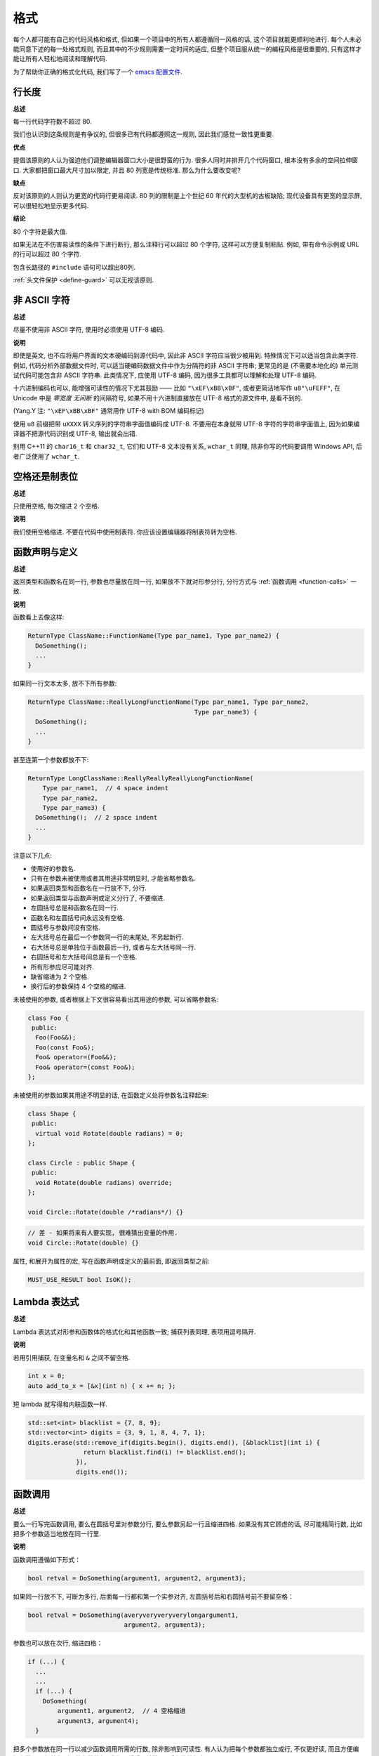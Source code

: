 格式
------------

每个人都可能有自己的代码风格和格式, 但如果一个项目中的所有人都遵循同一风格的话, 这个项目就能更顺利地进行. 每个人未必能同意下述的每一处格式规则, 而且其中的不少规则需要一定时间的适应, 但整个项目服从统一的编程风格是很重要的, 只有这样才能让所有人轻松地阅读和理解代码.

为了帮助你正确的格式化代码, 我们写了一个 `emacs 配置文件 <https://raw.githubusercontent.com/google/styleguide/gh-pages/google-c-style.el>`_.

.. _line-length:

行长度
~~~~~~~~~~~~~~~~~~~~

**总述**

每一行代码字符数不超过 80.

我们也认识到这条规则是有争议的, 但很多已有代码都遵照这一规则, 因此我们感觉一致性更重要.

**优点**

提倡该原则的人认为强迫他们调整编辑器窗口大小是很野蛮的行为. 很多人同时并排开几个代码窗口, 根本没有多余的空间拉伸窗口. 大家都把窗口最大尺寸加以限定, 并且 80 列宽是传统标准. 那么为什么要改变呢?

**缺点**

反对该原则的人则认为更宽的代码行更易阅读. 80 列的限制是上个世纪 60 年代的大型机的古板缺陷; 现代设备具有更宽的显示屏, 可以很轻松地显示更多代码.

**结论**

80 个字符是最大值.

如果无法在不伤害易读性的条件下进行断行, 那么注释行可以超过 80 个字符, 这样可以方便复制粘贴. 例如, 带有命令示例或 URL 的行可以超过 80 个字符.

包含长路径的 ``#include`` 语句可以超出80列.

:ref:`头文件保护 <define-guard>` 可以无视该原则.

非 ASCII 字符
~~~~~~~~~~~~~~~~~~~~~~~~~~~~~~~~

**总述**

尽量不使用非 ASCII 字符, 使用时必须使用 UTF-8 编码.

**说明**

即使是英文, 也不应将用户界面的文本硬编码到源代码中, 因此非 ASCII 字符应当很少被用到. 特殊情况下可以适当包含此类字符. 例如, 代码分析外部数据文件时, 可以适当硬编码数据文件中作为分隔符的非 ASCII 字符串; 更常见的是 (不需要本地化的) 单元测试代码可能包含非 ASCII 字符串. 此类情况下, 应使用 UTF-8 编码, 因为很多工具都可以理解和处理 UTF-8 编码.

十六进制编码也可以, 能增强可读性的情况下尤其鼓励 —— 比如 ``"\xEF\xBB\xBF"``, 或者更简洁地写作 ``u8"\uFEFF"``, 在 Unicode 中是 *零宽度 无间断* 的间隔符号, 如果不用十六进制直接放在 UTF-8 格式的源文件中, 是看不到的.

(Yang.Y 注: ``"\xEF\xBB\xBF"`` 通常用作 UTF-8 with BOM 编码标记)

使用 ``u8`` 前缀把带 ``uXXXX`` 转义序列的字符串字面值编码成 UTF-8. 不要用在本身就带 UTF-8 字符的字符串字面值上, 因为如果编译器不把源代码识别成 UTF-8, 输出就会出错.

别用 C++11 的 ``char16_t`` 和 ``char32_t``, 它们和 UTF-8 文本没有关系, ``wchar_t`` 同理, 除非你写的代码要调用 Windows API, 后者广泛使用了 ``wchar_t``.

空格还是制表位
~~~~~~~~~~~~~~~~~~~~~~~~~~~~~~~~

**总述**

只使用空格, 每次缩进 2 个空格.

**说明**

我们使用空格缩进. 不要在代码中使用制表符. 你应该设置编辑器将制表符转为空格.

函数声明与定义
~~~~~~~~~~~~~~~~~~~~~~~~~~~~~~~~

**总述**

返回类型和函数名在同一行, 参数也尽量放在同一行, 如果放不下就对形参分行, 分行方式与 :ref:`函数调用 <function-calls>` 一致.

**说明**

函数看上去像这样:

.. code-block:: c++

    ReturnType ClassName::FunctionName(Type par_name1, Type par_name2) {
      DoSomething();
      ...
    }

如果同一行文本太多, 放不下所有参数:

.. code-block:: c++

    ReturnType ClassName::ReallyLongFunctionName(Type par_name1, Type par_name2,
                                                 Type par_name3) {
      DoSomething();
      ...
    }

甚至连第一个参数都放不下:

.. code-block:: c++

    ReturnType LongClassName::ReallyReallyReallyLongFunctionName(
        Type par_name1,  // 4 space indent
        Type par_name2,
        Type par_name3) {
      DoSomething();  // 2 space indent
      ...
    }

注意以下几点:

- 使用好的参数名.

- 只有在参数未被使用或者其用途非常明显时, 才能省略参数名.

- 如果返回类型和函数名在一行放不下, 分行.

- 如果返回类型与函数声明或定义分行了, 不要缩进.

- 左圆括号总是和函数名在同一行.

- 函数名和左圆括号间永远没有空格.

- 圆括号与参数间没有空格.

- 左大括号总在最后一个参数同一行的末尾处, 不另起新行.

- 右大括号总是单独位于函数最后一行, 或者与左大括号同一行.

- 右圆括号和左大括号间总是有一个空格.

- 所有形参应尽可能对齐.

- 缺省缩进为 2 个空格.

- 换行后的参数保持 4 个空格的缩进.

未被使用的参数, 或者根据上下文很容易看出其用途的参数, 可以省略参数名:

.. code-block:: c++

    class Foo {
     public:
      Foo(Foo&&);
      Foo(const Foo&);
      Foo& operator=(Foo&&);
      Foo& operator=(const Foo&);
    };

未被使用的参数如果其用途不明显的话, 在函数定义处将参数名注释起来:

.. code-block:: c++

    class Shape {
     public:
      virtual void Rotate(double radians) = 0;
    };

    class Circle : public Shape {
     public:
      void Rotate(double radians) override;
    };

    void Circle::Rotate(double /*radians*/) {}

.. code-block:: c++

    // 差 - 如果将来有人要实现, 很难猜出变量的作用.
    void Circle::Rotate(double) {}

属性, 和展开为属性的宏, 写在函数声明或定义的最前面, 即返回类型之前:

.. code-block:: c++

    MUST_USE_RESULT bool IsOK();

Lambda 表达式
~~~~~~~~~~~~~~~~~~~~~~~~~~~~~~~~~~

**总述**

Lambda 表达式对形参和函数体的格式化和其他函数一致; 捕获列表同理, 表项用逗号隔开.

**说明**

若用引用捕获, 在变量名和 ``&`` 之间不留空格.

.. code-block:: c++

    int x = 0;
    auto add_to_x = [&x](int n) { x += n; };

短 lambda 就写得和内联函数一样.

.. code-block:: c++

    std::set<int> blacklist = {7, 8, 9};
    std::vector<int> digits = {3, 9, 1, 8, 4, 7, 1};
    digits.erase(std::remove_if(digits.begin(), digits.end(), [&blacklist](int i) {
                   return blacklist.find(i) != blacklist.end();
                 }),
                 digits.end());

.. _function-calls:

函数调用
~~~~~~~~~~~~~~~~~~~~~~

**总述**

要么一行写完函数调用, 要么在圆括号里对参数分行, 要么参数另起一行且缩进四格. 如果没有其它顾虑的话, 尽可能精简行数, 比如把多个参数适当地放在同一行里.

**说明**

函数调用遵循如下形式：

.. code-block:: c++

    bool retval = DoSomething(argument1, argument2, argument3);

如果同一行放不下, 可断为多行, 后面每一行都和第一个实参对齐, 左圆括号后和右圆括号前不要留空格：

.. code-block:: c++

    bool retval = DoSomething(averyveryveryverylongargument1,
                              argument2, argument3);

参数也可以放在次行, 缩进四格：

.. code-block:: c++

    if (...) {
      ...
      ...
      if (...) {
        DoSomething(
            argument1, argument2,  // 4 空格缩进
            argument3, argument4);
      }

把多个参数放在同一行以减少函数调用所需的行数, 除非影响到可读性. 有人认为把每个参数都独立成行, 不仅更好读, 而且方便编辑参数. 不过, 比起所谓的参数编辑, 我们更看重可读性, 且后者比较好办：

如果一些参数本身就是略复杂的表达式, 且降低了可读性, 那么可以直接创建临时变量描述该表达式, 并传递给函数：

.. code-block:: c++

    int my_heuristic = scores[x] * y + bases[x];
    bool retval = DoSomething(my_heuristic, x, y, z);

或者放着不管, 补充上注释：

.. code-block:: c++

    bool retval = DoSomething(scores[x] * y + bases[x],  // Score heuristic.
                              x, y, z);

如果某参数独立成行, 对可读性更有帮助的话, 那也可以如此做. 参数的格式处理应当以可读性而非其他作为最重要的原则.

此外, 如果一系列参数本身就有一定的结构, 可以酌情地按其结构来决定参数格式：

.. code-block:: c++

    // 通过 3x3 矩阵转换 widget.
    my_widget.Transform(x1, x2, x3,
                        y1, y2, y3,
                        z1, z2, z3);

.. _braced-initializer-list-format:

列表初始化格式
~~~~~~~~~~~~~~~~~~~~~~~~~~~~~~~~

**总述**

您平时怎么格式化函数调用, 就怎么格式化 :ref:`列表初始化 <braced-initializer-list>`.

**说明**

如果列表初始化伴随着名字, 比如类型或变量名, 格式化时将将名字视作函数调用名, `{}` 视作函数调用的括号. 如果没有名字, 就视作名字长度为零.

.. code-block:: c++

    // 一行列表初始化示范.
    return {foo, bar};
    functioncall({foo, bar});
    pair<int, int> p{foo, bar};

    // 当不得不断行时.
    SomeFunction(
        {"assume a zero-length name before {"},  // 假设在 { 前有长度为零的名字.
        some_other_function_parameter);
    SomeType variable{
        some, other, values,
        {"assume a zero-length name before {"},  // 假设在 { 前有长度为零的名字.
        SomeOtherType{
            "Very long string requiring the surrounding breaks.",  // 非常长的字符串, 前后都需要断行.
            some, other values},
        SomeOtherType{"Slightly shorter string",  // 稍短的字符串.
                      some, other, values}};
    SomeType variable{
        "This is too long to fit all in one line"};  // 字符串过长, 因此无法放在同一行.
    MyType m = {  // 注意了, 您可以在 { 前断行.
        superlongvariablename1,
        superlongvariablename2,
        {short, interior, list},
        {interiorwrappinglist,
         interiorwrappinglist2}};

条件语句
~~~~~~~~~~~~~~~~~~~~~~

**总述**

倾向于不在圆括号内使用空格. 关键字 ``if`` 和 ``else`` 另起一行.

**说明**

对基本条件语句有两种可以接受的格式. 一种在圆括号和条件之间有空格, 另一种没有.

最常见的是没有空格的格式. 哪一种都可以, 最重要的是 *保持一致*. 如果你是在修改一个文件, 参考当前已有格式. 如果是写新的代码, 参考目录下或项目中其它文件. 还在犹豫的话, 就不要加空格了.

.. code-block:: c++

    if (condition) {  // 圆括号里没有空格.
      ...  // 2 空格缩进.
    } else if (...) {  // else 与 if 的右括号同一行.
      ...
    } else {
      ...
    }

如果你更喜欢在圆括号内部加空格:

.. code-block:: c++

    if ( condition ) {  // 圆括号与空格紧邻 - 不常见
      ...  // 2 空格缩进.
    } else {  // else 与 if 的右括号同一行.
      ...
    }

注意所有情况下 ``if`` 和左圆括号间都有个空格. 右圆括号和左大括号之间也要有个空格:

.. code-block:: c++

    if(condition)     // 差 - IF 后面没空格.
    if (condition){   // 差 - { 前面没空格.
    if(condition){    // 变本加厉地差.

.. code-block:: c++

    if (condition) {  // 好 - IF 和 { 都与空格紧邻.

如果能增强可读性, 简短的条件语句允许写在同一行. 只有当语句简单并且没有使用 ``else`` 子句时使用:

.. code-block:: c++

    if (x == kFoo) return new Foo();
    if (x == kBar) return new Bar();

如果语句有 ``else`` 分支则不允许:

.. code-block:: c++

    // 不允许 - 当有 ELSE 分支时 IF 块却写在同一行
    if (x) DoThis();
    else DoThat();

通常, 单行语句不需要使用大括号, 如果你喜欢用也没问题; 复杂的条件或循环语句用大括号可读性会更好. 也有一些项目要求 ``if`` 必须总是使用大括号:

.. code-block:: c++

    if (condition)
      DoSomething();  // 2 空格缩进.

    if (condition) {
      DoSomething();  // 2 空格缩进.
    }

但如果语句中某个 ``if-else`` 分支使用了大括号的话, 其它分支也必须使用:

.. code-block:: c++

    // 不可以这样子 - IF 有大括号 ELSE 却没有.
    if (condition) {
      foo;
    } else
      bar;

    // 不可以这样子 - ELSE 有大括号 IF 却没有.
    if (condition)
      foo;
    else {
      bar;
    }


.. code-block:: c++

    // 只要其中一个分支用了大括号, 两个分支都要用上大括号.
    if (condition) {
      foo;
    } else {
      bar;
    }

循环和开关选择语句
~~~~~~~~~~~~~~~~~~~~~~~~~~~~~~~~~~~~~~

**总述**

``switch`` 语句可以使用大括号分段, 以表明 cases 之间不是连在一起的. 在单语句循环里, 括号可用可不用. 空循环体应使用 ``{}`` 或 ``continue``.

**说明**

``switch`` 语句中的 ``case`` 块可以使用大括号也可以不用, 取决于你的个人喜好. 如果用的话, 要按照下文所述的方法.

如果有不满足 ``case`` 条件的枚举值, ``switch`` 应该总是包含一个 ``default`` 匹配 (如果有输入值没有 case 去处理, 编译器将给出 warning). 如果 ``default`` 应该永远执行不到, 简单的加条 ``assert``:

.. code-block:: c++

    switch (var) {
      case 0: {  // 2 空格缩进
        ...      // 4 空格缩进
        break;
      }
      case 1: {
        ...
        break;
      }
      default: {
        assert(false);
      }
    }

在单语句循环里, 括号可用可不用：

.. code-block:: c++

    for (int i = 0; i < kSomeNumber; ++i)
      printf("I love you\n");

    for (int i = 0; i < kSomeNumber; ++i) {
      printf("I take it back\n");
    }

空循环体应使用 ``{}`` 或 ``continue``, 而不是一个简单的分号.

.. code-block:: c++

    while (condition) {
      // 反复循环直到条件失效.
    }
    for (int i = 0; i < kSomeNumber; ++i) {}  // 可 - 空循环体.
    while (condition) continue;  // 可 - contunue 表明没有逻辑.

.. code-block:: c++

    while (condition);  // 差 - 看起来仅仅只是 while/loop 的部分之一.

指针和引用表达式
~~~~~~~~~~~~~~~~~~~~~~~~~~~~~~~~~~~~~~

**总述**

句点或箭头前后不要有空格. 指针/地址操作符 (``*, &``) 之后不能有空格.

**说明**

下面是指针和引用表达式的正确使用范例:

.. code-block:: c++

    x = *p;
    p = &x;
    x = r.y;
    x = r->y;

注意:

- 在访问成员时, 句点或箭头前后没有空格.

- 指针操作符 ``*`` 或 ``&`` 后没有空格.

在声明指针变量或参数时, 星号与类型或变量名紧挨都可以:

.. code-block:: c++

    // 好, 空格前置.
    char *c;
    const string &str;

    // 好, 空格后置.
    char* c;
    const string& str;

.. code-block:: c++

    int x, *y;  // 不允许 - 在多重声明中不能使用 & 或 *
    char * c;  // 差 - * 两边都有空格
    const string & str;  // 差 - & 两边都有空格.

在单个文件内要保持风格一致, 所以, 如果是修改现有文件, 要遵照该文件的风格.

布尔表达式
~~~~~~~~~~~~~~~~~~~~~~~~~~~~

**总述**

如果一个布尔表达式超过 :ref:`标准行宽 <line-length>`, 断行方式要统一一下.

**说明**

下例中, 逻辑与 (``&&``) 操作符总位于行尾:

.. code-block:: c++

    if (this_one_thing > this_other_thing &&
        a_third_thing == a_fourth_thing &&
        yet_another && last_one) {
      ...
    }

注意, 上例的逻辑与 (``&&``) 操作符均位于行尾. 这个格式在 Google 里很常见, 虽然把所有操作符放在开头也可以. 可以考虑额外插入圆括号, 合理使用的话对增强可读性是很有帮助的. 此外, 直接用符号形式的操作符, 比如 ``&&`` 和 ``~``, 不要用词语形式的 ``and`` 和 ``compl``.

函数返回值
~~~~~~~~~~~~~~~~~~~~~~~~~~~~

**总述**

不要在 ``return`` 表达式里加上非必须的圆括号.

**说明**

只有在写 ``x = expr`` 要加上括号的时候才在 ``return expr;`` 里使用括号.

.. code-block:: c++

    return result;                  // 返回值很简单, 没有圆括号.
    // 可以用圆括号把复杂表达式圈起来, 改善可读性.
    return (some_long_condition &&
            another_condition);

.. code-block:: c++

    return (value);                // 毕竟您从来不会写 var = (value);
    return(result);                // return 可不是函数！

变量及数组初始化
~~~~~~~~~~~~~~~~~~~~~~~~~~~~~~~~~~~~~~

**总述**

用 ``=``, ``()`` 和 ``{}`` 均可.

**说明**

您可以用 ``=``, ``()`` 和 ``{}``, 以下的例子都是正确的：

.. code-block:: c++

    int x = 3;
    int x(3);
    int x{3};
    string name("Some Name");
    string name = "Some Name";
    string name{"Some Name"};

请务必小心列表初始化 ``{...}`` 用 ``std::initializer_list`` 构造函数初始化出的类型. 非空列表初始化就会优先调用 ``std::initializer_list``, 不过空列表初始化除外, 后者原则上会调用默认构造函数. 为了强制禁用 ``std::initializer_list`` 构造函数, 请改用括号.

.. code-block:: c++

    vector<int> v(100, 1);  // 内容为 100 个 1 的向量.
    vector<int> v{100, 1};  // 内容为 100 和 1 的向量.

此外, 列表初始化不允许整型类型的四舍五入, 这可以用来避免一些类型上的编程失误. 

.. code-block:: c++

    int pi(3.14);  // 好 - pi == 3.
    int pi{3.14};  // 编译错误: 缩窄转换.

预处理指令
~~~~~~~~~~~~~~~~~~~~~~~~~~~~

**总述**

预处理指令不要缩进, 从行首开始.

**说明**

即使预处理指令位于缩进代码块中, 指令也应从行首开始.

.. code-block:: c++

    // 好 - 指令从行首开始
      if (lopsided_score) {
    #if DISASTER_PENDING      // 正确 - 从行首开始
        DropEverything();
    # if NOTIFY               // 非必要 - # 后跟空格
        NotifyClient();
    # endif
    #endif
        BackToNormal();
      }

.. code-block:: c++

    // 差 - 指令缩进
      if (lopsided_score) {
        #if DISASTER_PENDING  // 差 - "#if" 应该放在行开头
        DropEverything();
        #endif                // 差 - "#endif" 不要缩进
        BackToNormal();
      }

类格式
~~~~~~~~~~~~~~~~~~~~~~

**总述**

访问控制块的声明依次序是 ``public:``, ``protected:``, ``private:``, 每个都缩进 1 个空格.

**说明**

类声明 (下面的代码中缺少注释, 参考 :ref:`类注释 <class-comments>`) 的基本格式如下:

.. code-block:: c++

    class MyClass : public OtherClass {
     public:      // 注意有一个空格的缩进
      MyClass();  // 标准的两空格缩进
      explicit MyClass(int var);
      ~MyClass() {}

      void SomeFunction();
      void SomeFunctionThatDoesNothing() {
      }

      void set_some_var(int var) { some_var_ = var; }
      int some_var() const { return some_var_; }

     private:
      bool SomeInternalFunction();

      int some_var_;
      int some_other_var_;
    };

注意事项:

- 所有基类名应在 80 列限制下尽量与子类名放在同一行.

- 关键词 ``public:``, ``protected:``, ``private:`` 要缩进 1 个空格.

- 除第一个关键词 (一般是 ``public``) 外, 其他关键词前要空一行. 如果类比较小的话也可以不空.

- 这些关键词后不要保留空行.

- ``public`` 放在最前面, 然后是 ``protected``, 最后是 ``private``.

- 关于声明顺序的规则请参考 :ref:`声明顺序 <declaration-order>` 一节.

构造函数初始值列表
~~~~~~~~~~~~~~~~~~~~~~~~~~~~

**总述**

构造函数初始化列表放在同一行或按四格缩进并排多行.

**说明**

下面两种初始值列表方式都可以接受:

.. code-block:: c++

    // 如果所有变量能放在同一行:
    MyClass::MyClass(int var) : some_var_(var) {
      DoSomething();
    }

    // 如果不能放在同一行,
    // 必须置于冒号后, 并缩进 4 个空格
    MyClass::MyClass(int var)
        : some_var_(var), some_other_var_(var + 1) {
      DoSomething();
    }

    // 如果初始化列表需要置于多行, 将每一个成员放在单独的一行
    // 并逐行对齐
    MyClass::MyClass(int var)
        : some_var_(var),             // 4 space indent
          some_other_var_(var + 1) {  // lined up
      DoSomething();
    }

    // 右大括号 } 可以和左大括号 { 放在同一行
    // 如果这样做合适的话
    MyClass::MyClass(int var)
        : some_var_(var) {}

命名空间格式化
~~~~~~~~~~~~~~~~~~~~~~~~~~~~~~~~~~

**总述**

命名空间内容不缩进.

**说明**

:ref:`命名空间 <namespaces>` 不要增加额外的缩进层次, 例如:

.. code-block:: c++

    namespace {

    void foo() {  // 正确. 命名空间内没有额外的缩进.
      ...
    }

    }  // namespace

不要在命名空间内缩进:

.. code-block:: c++

    namespace {

      // 错, 缩进多余了.
      void foo() {
        ...
      }

    }  // namespace

声明嵌套命名空间时, 每个命名空间都独立成行.

.. code-block:: c++

    namespace foo {
    namespace bar {

水平留白
~~~~~~~~~~~~~~~~~~~~~~~~

**总述**

水平留白的使用根据在代码中的位置决定. 永远不要在行尾添加没意义的留白.

**说明**

通用
=============================

.. code-block:: c++

    void f(bool b) {  // 左大括号前总是有空格.
      ...
    int i = 0;  // 分号前不加空格.
    // 列表初始化中大括号内的空格是可选的.
    // 如果加了空格, 那么两边都要加上.
    int x[] = { 0 };
    int x[] = {0};

    // 继承与初始化列表中的冒号前后恒有空格.
    class Foo : public Bar {
     public:
      // 对于单行函数的实现, 在大括号内加上空格
      // 然后是函数实现
      Foo(int b) : Bar(), baz_(b) {}  // 大括号里面是空的话, 不加空格.
      void Reset() { baz_ = 0; }  // 用空格把大括号与实现分开.
      ...

添加冗余的留白会给其他人编辑时造成额外负担. 因此, 行尾不要留空格. 如果确定一行代码已经修改完毕, 将多余的空格去掉; 或者在专门清理空格时去掉（尤其是在没有其他人在处理这件事的时候). (Yang.Y 注: 现在大部分代码编辑器稍加设置后, 都支持自动删除行首/行尾空格, 如果不支持, 考虑换一款编辑器或 IDE)

循环和条件语句
=============================

.. code-block:: c++

    if (b) {          // if 条件语句和循环语句关键字后均有空格.
    } else {          // else 前后有空格.
    }
    while (test) {}   // 圆括号内部不紧邻空格.
    switch (i) {
    for (int i = 0; i < 5; ++i) {
    switch ( i ) {    // 循环和条件语句的圆括号里可以与空格紧邻.
    if ( test ) {     // 圆括号, 但这很少见. 总之要一致.
    for ( int i = 0; i < 5; ++i ) {
    for ( ; i < 5 ; ++i) {  // 循环里内 ; 后恒有空格, ;  前可以加个空格.
    switch (i) {
      case 1:         // switch case 的冒号前无空格.
        ...
      case 2: break;  // 如果冒号有代码, 加个空格.

操作符
=============================

.. code-block:: c++

    // 赋值运算符前后总是有空格.
    x = 0;

    // 其它二元操作符也前后恒有空格, 不过对于表达式的子式可以不加空格.
    // 圆括号内部没有紧邻空格.
    v = w * x + y / z;
    v = w*x + y/z;
    v = w * (x + z);

    // 在参数和一元操作符之间不加空格.
    x = -5;
    ++x;
    if (x && !y)
      ...

模板和转换
=============================

.. code-block:: c++

    // 尖括号(< and >) 不与空格紧邻, < 前没有空格, > 和 ( 之间也没有.
    vector<string> x;
    y = static_cast<char*>(x);

    // 在类型与指针操作符之间留空格也可以, 但要保持一致.
    vector<char *> x;

垂直留白
~~~~~~~~~~~~~~~~~~~~~~~~

**总述**

垂直留白越少越好.

**说明**

这不仅仅是规则而是原则问题了: 不在万不得已, 不要使用空行. 尤其是: 两个函数定义之间的空行不要超过 2 行, 函数体首尾不要留空行, 函数体中也不要随意添加空行.

基本原则是: 同一屏可以显示的代码越多, 越容易理解程序的控制流. 当然, 过于密集的代码块和过于疏松的代码块同样难看, 这取决于你的判断. 但通常是垂直留白越少越好.

下面的规则可以让加入的空行更有效:

- 函数体内开头或结尾的空行可读性微乎其微.

- 在多重 if-else 块里加空行或许有点可读性.

译者 (YuleFox) 笔记
~~~~~~~~~~~~~~~~~~~~~~~~~~~~~~~~~~~~

#. 对于代码格式, 因人, 系统而异各有优缺点, 但同一个项目中遵循同一标准还是有必要的;
#. 行宽原则上不超过 80 列, 把 22 寸的显示屏都占完, 怎么也说不过去;
#. 尽量不使用非 ASCII 字符, 如果使用的话, 参考 UTF-8 格式 (尤其是 UNIX/Linux 下, Windows 下可以考虑宽字符), 尽量不将字符串常量耦合到代码中, 比如独立出资源文件, 这不仅仅是风格问题了;
#. UNIX/Linux 下无条件使用空格, MSVC 的话使用 Tab 也无可厚非;
#. 函数参数, 逻辑条件, 初始化列表: 要么所有参数和函数名放在同一行, 要么所有参数并排分行;
#. 除函数定义的左大括号可以置于行首外, 包括函数/类/结构体/枚举声明, 各种语句的左大括号置于行尾, 所有右大括号独立成行;
#. ``.``/``->`` 操作符前后不留空格, ``*``/``&`` 不要前后都留, 一个就可, 靠左靠右依各人喜好;
#. 预处理指令/命名空间不使用额外缩进, 类/结构体/枚举/函数/语句使用缩进;
#. 初始化用 ``=`` 还是 ``()`` 依个人喜好, 统一就好;
#. ``return`` 不要加 ``()``;
#. 水平/垂直留白不要滥用, 怎么易读怎么来.
#. 关于 UNIX/Linux 风格为什么要把左大括号置于行尾 (``.cc`` 文件的函数实现处, 左大括号位于行首), 我的理解是代码看上去比较简约, 想想行首除了函数体被一对大括号封在一起之外, 只有右大括号的代码看上去确实也舒服; Windows 风格将左大括号置于行首的优点是匹配情况一目了然.

译者（acgtyrant）笔记
~~~~~~~~~~~~~~~~~~~~~~~~~~~~~~~~~~~~~~

#. 80 行限制事实上有助于避免代码可读性失控, 比如超多重嵌套块, 超多重函数调用等等. 
#. Linux 上设置好了 Locale 就几乎一劳永逸设置好所有开发环境的编码, 不像奇葩的 Windows.
#. Google 强调有一对 if-else 时, 不论有没有嵌套, 都要有大括号. Apple 正好 `有栽过跟头 <http://coolshell.cn/articles/11112.html>`_ .
#. 其实我主张指针／地址操作符与变量名紧邻, ``int* a, b`` vs ``int *a, b``, 新手会误以为前者的 ``b`` 是 ``int *`` 变量, 但后者就不一样了, 高下立判. 
#. 在这风格指南里我才刚知道 C++ 原来还有所谓的 `Alternative operator representations <http://en.cppreference.com/w/cpp/language/operator_alternative>`_, 大概没人用吧. 
#. 注意构造函数初始值列表（Constructer Initializer List）与列表初始化（Initializer List）是两码事, 我就差点混淆了它们的翻译. 
#. 事实上, 如果您熟悉英语本身的书写规则, 就会发现该风格指南在格式上的规定与英语语法相当一脉相承. 比如普通标点符号和单词后面还有文本的话, 总会留一个空格; 特殊符号与单词之间就不用留了, 比如 ``if (true)`` 中的圆括号与 ``true``.
#. 本风格指南没有明确规定 void 函数里要不要用 return 语句, 不过就 Google 开源项目 leveldb 并没有写; 此外从 `Is a blank return statement at the end of a function whos return type is void necessary? <http://stackoverflow.com/questions/9316717/is-a-blank-return-statement-at-the-end-of-a-function-whos-return-type-is-void-ne>`_ 来看, ``return;`` 比 ``return ;`` 更约定俗成（事实上 cpplint 会对后者报错, 指出分号前有多余的空格）, 且可用来提前跳出函数栈. 
